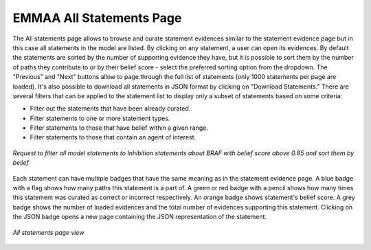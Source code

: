 .. _all_statements:

EMMAA All Statements Page
=========================

The All statements page allows to browse and curate statement evidences
similar to the statement evidence page but in this case all statements in the
model are listed. By clicking on any statement, a user can open its evidences.
By default the statements are sorted by the number of supporting evidence they 
have, but it is possible to sort them by the number of paths they contribute to
or by their belief score - select the preferred sorting option from the dropdown.
The "Previous" and "Next" buttons allow to page through the full list of statements
(only 1000 statements per page are loaded). It's also possible
to download all statements in JSON format by clicking on "Download Statements."
There are several filters that can be applied to the statement list to display
only a subset of statements based on some criteria:

- Filter out the statements that have been already curated.
- Filter statements to one or more statement types.
- Filter statements to those that have belief within a given range.
- Filter statements to those that contain an agent of interest.

.. figure:: ../_static/images/all_statements_filters.png
  :align: center
  :figwidth: 100 %

  *Request to filter all model statements to Inhibition statements about BRAF
  with belief score above 0.85 and sort them by belief*

Each statement can have multiple badges that have the same meaning as in the
statement evidence page. A blue badge with a flag shows how many paths this
statement is a part of. A green or red badge with a pencil shows how many times
this statement was curated as correct or incorrect respectively. An orange badge
shows statement's belief score. A grey badge
shows the number of loaded evidences and the total number of evidences 
supporting this statement. Clicking on the JSON badge opens a new page containing
the JSON representation of the statement.

.. figure:: ../_static/images/all_statements.png
  :align: center
  :figwidth: 100 %

  *All statements page view*